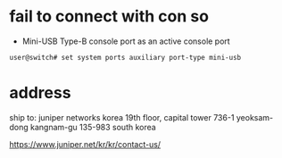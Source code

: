* fail to connect with con so

- Mini-USB Type-B console port as an active console port

#+BEGIN_SRC 
user@switch# set system ports auxiliary port-type mini-usb
#+END_SRC

* address

ship to:
juniper networks korea
19th floor, capital tower
736-1 yeoksam-dong
kangnam-gu 135-983 south korea

https://www.juniper.net/kr/kr/contact-us/
